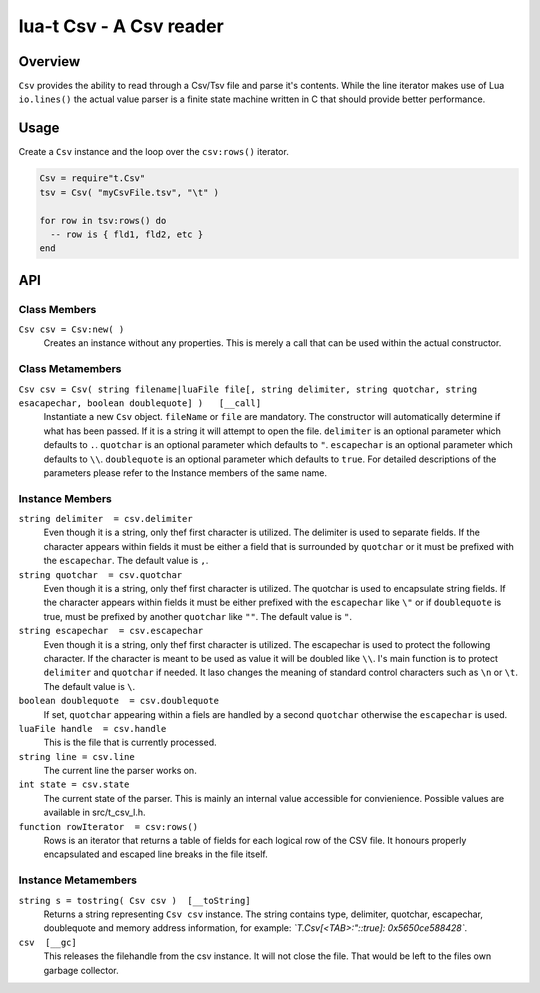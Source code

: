 lua-t Csv - A Csv reader
++++++++++++++++++++++++


Overview
========

``Csv`` provides the ability to read through a Csv/Tsv file and parse it's
contents.  While the line iterator makes use of Lua ``io.lines()`` the
actual value parser is a finite state machine written in C that should
provide better performance.

Usage
=====

Create a ``Csv`` instance and the loop over the ``csv:rows()`` iterator.

.. code:: lua

  Csv = require"t.Csv"
  tsv = Csv( "myCsvFile.tsv", "\t" )

  for row in tsv:rows() do
    -- row is { fld1, fld2, etc }
  end


API
===

Class Members
-------------

``Csv csv = Csv:new( )``
  Creates an instance without any properties.  This is merely a call that
  can be used within the actual constructor.

Class Metamembers
-----------------

``Csv csv = Csv( string filename|luaFile file[, string delimiter, string quotchar, string esacapechar, boolean doublequote] )   [__call]``
  Instantiate a new ``Csv`` object. ``fileName`` or ``file`` are mandatory.
  The constructor will automatically determine if what has been passed.  If
  it is a string it will attempt to open the file.  ``delimiter`` is an
  optional parameter which defaults to ``.``.  ``quotchar`` is an optional
  parameter which defaults to ``"``. ``escapechar`` is an optional parameter
  which defaults to ``\\``.  ``doublequote`` is an optional parameter which
  defaults to ``true``.  For detailed descriptions of the parameters please
  refer to the Instance members of the same name.


Instance Members
----------------

``string delimiter  = csv.delimiter``
  Even though it is a string, only thef first character is utilized.  The
  delimiter is used to separate fields.  If the character appears within
  fields it must be either a field that is surrounded by ``quotchar`` or it
  must be prefixed with the ``escapechar``.  The default value is ``,``.

``string quotchar  = csv.quotchar``
  Even though it is a string, only thef first character is utilized.  The
  quotchar is used to encapsulate string fields.  If the character appears
  within fields it must be either prefixed with the ``escapechar`` like
  ``\"`` or if ``doublequote`` is true, must be prefixed by another
  ``quotchar`` like ``""``.  The default value is ``"``.

``string escapechar  = csv.escapechar``
  Even though it is a string, only thef first character is utilized.  The
  escapechar is used to protect the following character.  If the character
  is meant to be used as value it will be doubled like ``\\``.  I's main
  function is to protect ``delimiter`` and ``quotchar`` if needed.  It laso
  changes the meaning of standard control characters such as ``\n`` or
  ``\t``.  The default value is ``\``.

``boolean doublequote  = csv.doublequote``
  If set, ``quotchar`` appearing within a fiels are handled by a second
  ``quotchar`` otherwise the ``escapechar`` is used.

``luaFile handle  = csv.handle``
  This is the file that is currently processed.

``string line = csv.line``
  The current line the parser works on.

``int state = csv.state``
  The current state of the parser.  This is mainly an internal value
  accessible for convienience.  Possible values are available in
  src/t_csv_l.h.

``function rowIterator  = csv:rows()``
  Rows is an iterator that returns a table of fields for each logical row of
  the CSV file.  It honours properly encapsulated and escaped line breaks in
  the file itself.


Instance Metamembers
--------------------

``string s = tostring( Csv csv )  [__toString]``
  Returns a string representing ``Csv csv`` instance.  The string
  contains type, delimiter, quotchar, escapechar, doublequote and memory
  address information, for example: *`T.Csv[<TAB>:":\:true]:
  0x5650ce588428`*.

``csv  [__gc]``
  This releases the filehandle from the csv instance.  It will not close the
  file.  That would be left to the files own garbage collector.

